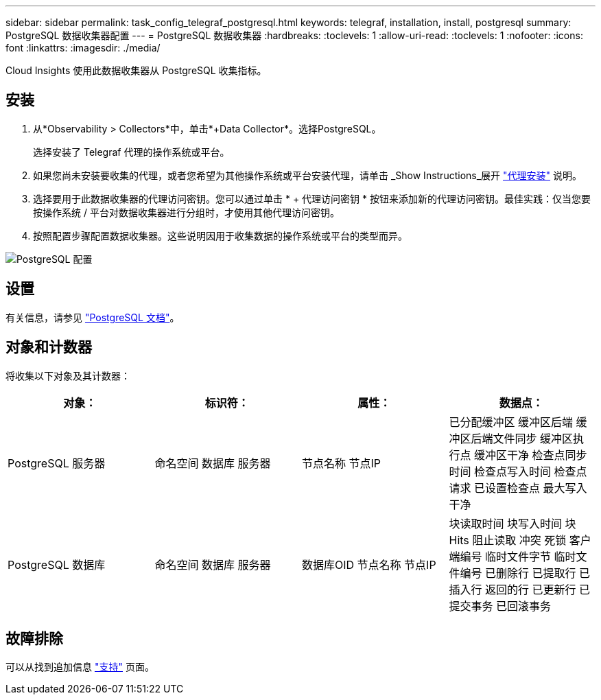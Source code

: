 ---
sidebar: sidebar 
permalink: task_config_telegraf_postgresql.html 
keywords: telegraf, installation, install, postgresql 
summary: PostgreSQL 数据收集器配置 
---
= PostgreSQL 数据收集器
:hardbreaks:
:toclevels: 1
:allow-uri-read: 
:toclevels: 1
:nofooter: 
:icons: font
:linkattrs: 
:imagesdir: ./media/


[role="lead"]
Cloud Insights 使用此数据收集器从 PostgreSQL 收集指标。



== 安装

. 从*Observability > Collectors*中，单击*+Data Collector*。选择PostgreSQL。
+
选择安装了 Telegraf 代理的操作系统或平台。

. 如果您尚未安装要收集的代理，或者您希望为其他操作系统或平台安装代理，请单击 _Show Instructions_展开 link:task_config_telegraf_agent.html["代理安装"] 说明。
. 选择要用于此数据收集器的代理访问密钥。您可以通过单击 * + 代理访问密钥 * 按钮来添加新的代理访问密钥。最佳实践：仅当您要按操作系统 / 平台对数据收集器进行分组时，才使用其他代理访问密钥。
. 按照配置步骤配置数据收集器。这些说明因用于收集数据的操作系统或平台的类型而异。


image:PostgreSQLDCConfigLinux.png["PostgreSQL 配置"]



== 设置

有关信息，请参见 link:https://www.postgresql.org/docs/["PostgreSQL 文档"]。



== 对象和计数器

将收集以下对象及其计数器：

[cols="<.<,<.<,<.<,<.<"]
|===
| 对象： | 标识符： | 属性： | 数据点： 


| PostgreSQL 服务器 | 命名空间
数据库
服务器 | 节点名称
节点IP | 已分配缓冲区
缓冲区后端
缓冲区后端文件同步
缓冲区执行点
缓冲区干净
检查点同步时间
检查点写入时间
检查点请求
已设置检查点
最大写入干净 


| PostgreSQL 数据库 | 命名空间
数据库
服务器 | 数据库OID
节点名称
节点IP | 块读取时间
块写入时间
块Hits
阻止读取
冲突
死锁
客户端编号
临时文件字节
临时文件编号
已删除行
已提取行
已插入行
返回的行
已更新行
已提交事务
已回滚事务 
|===


== 故障排除

可以从找到追加信息 link:concept_requesting_support.html["支持"] 页面。
